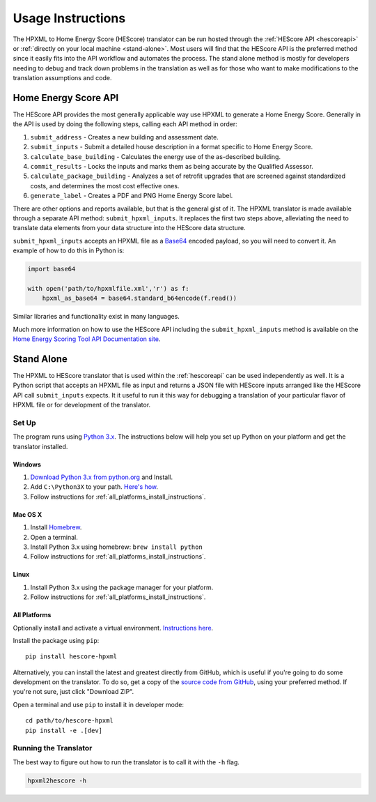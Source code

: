 Usage Instructions
##################

The HPXML to Home Energy Score (HEScore) translator can be run hosted through the :ref:`HEScore API <hescoreapi>` or :ref:`directly on your local machine <stand-alone>`.
Most users will find that the HEScore API is the preferred method since it easily fits into the API workflow and automates the process.
The stand alone method is mostly for developers needing to debug and track down problems in the translation as well as for those who want to make modifications to the translation assumptions and code.

.. _hescoreapi:

Home Energy Score API
*********************

The HEScore API provides the most generally applicable way use HPXML to generate a Home Energy Score.
Generally in the API is used by doing the following steps, calling each API method in order:

#. ``submit_address`` - Creates a new building and assessment date.
#. ``submit_inputs`` - Submit a detailed house description in a format specific to Home Energy Score.
#. ``calculate_base_building`` - Calculates the energy use of the as-described building.
#. ``commit_results`` - Locks the inputs and marks them as being accurate by the Qualified Assessor.
#. ``calculate_package_building`` - Analyzes a set of retrofit upgrades that are screened against standardized costs, and determines the most cost effective ones.
#. ``generate_label`` - Creates a PDF and PNG Home Energy Score label.

There are other options and reports available, but that is the general gist of it.
The HPXML translator is made available through a separate API method: ``submit_hpxml_inputs``.
It replaces the first two steps above, alleviating the need to translate data elements from your data structure into the HEScore data structure.

``submit_hpxml_inputs`` accepts an HPXML file as a `Base64 <http://en.wikipedia.org/wiki/Base64>`_ encoded payload, so you will need to convert it.
An example of how to do this in Python is:

.. code:: python

    import base64

    with open('path/to/hpxmlfile.xml','r') as f:
        hpxml_as_base64 = base64.standard_b64encode(f.read())

Similar libraries and functionality exist in many languages.

Much more information on how to use the HEScore API including the ``submit_hpxml_inputs`` method is available on the `Home Energy Scoring Tool API Documentation site <http://hes-documentation.labworks.org/home>`_.

.. _stand-alone:

Stand Alone
***********

The HPXML to HEScore translator that is used within the :ref:`hescoreapi` can be used independently as well.
It is a Python script that accepts an HPXML file as input and returns a JSON file with HEScore inputs arranged like the HEScore API call ``submit_inputs`` expects.
It it useful to run it this way for debugging a translation of your particular flavor of HPXML file or for development of the translator.

Set Up
======

The program runs using `Python 3.x <https://www.python.org/>`_. The instructions below will help you set up Python
on your platform and get the translator installed.

Windows
-------

#. `Download Python 3.x from python.org <https://www.python.org/downloads/>`_ and Install.
#. Add ``C:\Python3X`` to your path.
   `Here's how <http://superuser.com/questions/143119/how-to-add-python-to-the-windows-path>`_.
#. Follow instructions for :ref:`all_platforms_install_instructions`.

Mac OS X
--------

#. Install `Homebrew <http://brew.sh/>`_.
#. Open a terminal.
#. Install Python 3.x using homebrew: ``brew install python``
#. Follow instructions for :ref:`all_platforms_install_instructions`.

Linux
-----

#. Install Python 3.x using the package manager for your platform.
#. Follow instructions for :ref:`all_platforms_install_instructions`.

.. _all_platforms_install_instructions:

All Platforms
-------------

Optionally install and activate a virtual environment.
`Instructions here <http://docs.python-guide.org/en/latest/dev/virtualenvs/>`_.

Install the package using ``pip``::

    pip install hescore-hpxml

Alternatively, you can install the latest and greatest directly from GitHub, which is useful if you're going to do some development on the translator.
To do so, get a copy of the `source code from GitHub <https://github.com/NREL/hescore-hpxml>`_, using your preferred method.
If you're not sure, just click "Download ZIP".

Open a terminal and use ``pip`` to install it in developer mode::

    cd path/to/hescore-hpxml
    pip install -e .[dev]

Running the Translator
======================

The best way to figure out how to run the translator is to call it with the ``-h`` flag.

.. code::

    hpxml2hescore -h

